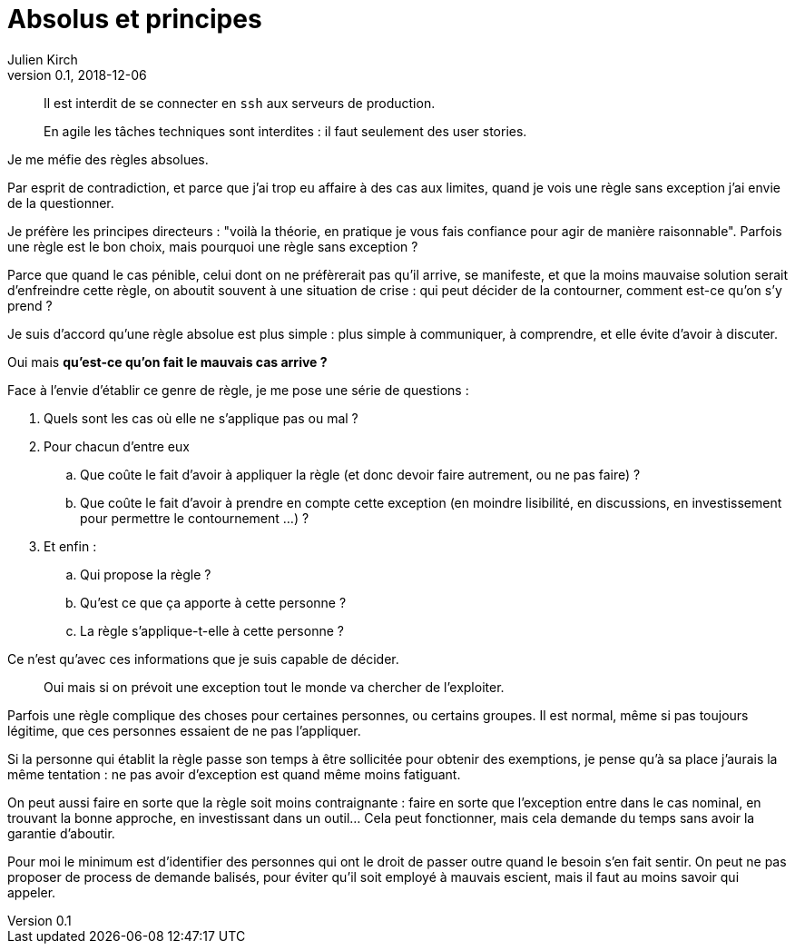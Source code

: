 = Absolus et principes
Julien Kirch
v0.1, 2018-12-06
:article_lang: fr
:article_image: rule.jpg
:article_description: Pladoyer pour la relativité

[quote]
____
Il est interdit de se connecter en `ssh` aux serveurs de production.
____

[quote]
____
En agile les tâches techniques sont interdites : il faut seulement des user stories.
____

Je me méfie des règles absolues.

Par esprit de contradiction, et parce que j'ai trop eu affaire à des cas aux limites, quand je vois une règle sans exception j'ai envie de la questionner.

Je préfère les principes directeurs : "voilà la théorie, en pratique je vous fais confiance pour agir de manière raisonnable".
Parfois une règle est le bon choix, mais pourquoi une règle sans exception ?

Parce que quand le cas pénible, celui dont on ne préfèrerait pas qu'il arrive, se manifeste, et que la moins mauvaise solution serait d'enfreindre cette règle, on aboutit souvent à une situation de crise : qui peut décider de la contourner, comment est-ce qu'on s'y prend ?

Je suis d'accord qu'une règle absolue est plus simple : plus simple à communiquer, à comprendre, et elle évite d'avoir à discuter.

Oui mais *qu'est-ce qu'on fait le mauvais cas arrive ?*

Face à l'envie d'établir ce genre de règle, je me pose une série de questions :

. Quels sont les cas où elle ne s'applique pas ou mal ?
. Pour chacun d'entre eux
.. Que coûte le fait d'avoir à appliquer la règle (et donc devoir faire autrement, ou ne pas faire) ?
.. Que coûte le fait d'avoir à prendre en compte cette exception (en moindre lisibilité, en discussions, en investissement pour permettre le contournement …) ?
. Et enfin : 
.. Qui propose la règle ?
.. Qu'est ce que ça apporte à cette personne ?
.. La règle s'applique-t-elle à cette personne ?


Ce n'est qu'avec ces informations que je suis capable de décider.

[quote]
____
Oui mais si on prévoit une exception tout le monde va chercher de l'exploiter.
____

Parfois une règle complique des choses pour certaines personnes, ou certains groupes.
Il est normal, même si pas toujours légitime, que ces personnes essaient de ne pas l'appliquer.

Si la personne qui établit la règle passe son temps à être sollicitée pour obtenir des exemptions, je pense qu'à sa place j'aurais la même tentation : ne pas avoir d'exception est quand même moins fatiguant.

On peut aussi faire en sorte que la règle soit moins contraignante : faire en sorte que l'exception entre dans le cas nominal, en trouvant la bonne approche, en investissant dans un outil…
Cela peut fonctionner, mais cela demande du temps sans avoir la garantie d'aboutir.

Pour moi le minimum est d'identifier des personnes qui ont le droit de passer outre quand le besoin s'en fait sentir.
On peut ne pas proposer de process de demande balisés, pour éviter qu'il soit employé à mauvais escient, mais il faut au moins savoir qui appeler.

